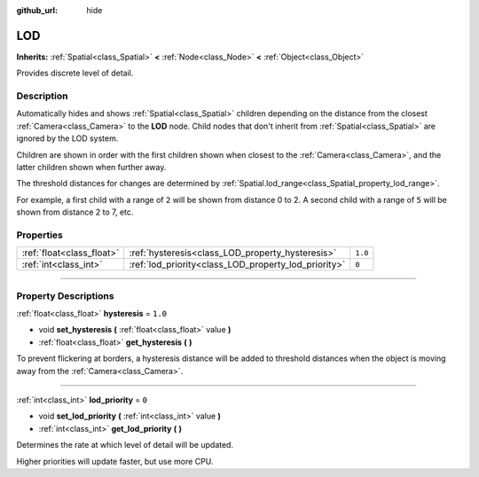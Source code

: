 :github_url: hide

.. DO NOT EDIT THIS FILE!!!
.. Generated automatically from Godot engine sources.
.. Generator: https://github.com/godotengine/godot/tree/3.6/doc/tools/make_rst.py.
.. XML source: https://github.com/godotengine/godot/tree/3.6/doc/classes/LOD.xml.

.. _class_LOD:

LOD
===

**Inherits:** :ref:`Spatial<class_Spatial>` **<** :ref:`Node<class_Node>` **<** :ref:`Object<class_Object>`

Provides discrete level of detail.

.. rst-class:: classref-introduction-group

Description
-----------

Automatically hides and shows :ref:`Spatial<class_Spatial>` children depending on the distance from the closest :ref:`Camera<class_Camera>` to the **LOD** node. Child nodes that don't inherit from :ref:`Spatial<class_Spatial>` are ignored by the LOD system.

Children are shown in order with the first children shown when closest to the :ref:`Camera<class_Camera>`, and the latter children shown when further away.

The threshold distances for changes are determined by :ref:`Spatial.lod_range<class_Spatial_property_lod_range>`.

For example, a first child with a range of ``2`` will be shown from distance 0 to 2. A second child with a range of ``5`` will be shown from distance 2 to 7, etc.

.. rst-class:: classref-reftable-group

Properties
----------

.. table::
   :widths: auto

   +---------------------------+------------------------------------------------------+---------+
   | :ref:`float<class_float>` | :ref:`hysteresis<class_LOD_property_hysteresis>`     | ``1.0`` |
   +---------------------------+------------------------------------------------------+---------+
   | :ref:`int<class_int>`     | :ref:`lod_priority<class_LOD_property_lod_priority>` | ``0``   |
   +---------------------------+------------------------------------------------------+---------+

.. rst-class:: classref-section-separator

----

.. rst-class:: classref-descriptions-group

Property Descriptions
---------------------

.. _class_LOD_property_hysteresis:

.. rst-class:: classref-property

:ref:`float<class_float>` **hysteresis** = ``1.0``

.. rst-class:: classref-property-setget

- void **set_hysteresis** **(** :ref:`float<class_float>` value **)**
- :ref:`float<class_float>` **get_hysteresis** **(** **)**

To prevent flickering at borders, a hysteresis distance will be added to threshold distances when the object is moving away from the :ref:`Camera<class_Camera>`.

.. rst-class:: classref-item-separator

----

.. _class_LOD_property_lod_priority:

.. rst-class:: classref-property

:ref:`int<class_int>` **lod_priority** = ``0``

.. rst-class:: classref-property-setget

- void **set_lod_priority** **(** :ref:`int<class_int>` value **)**
- :ref:`int<class_int>` **get_lod_priority** **(** **)**

Determines the rate at which level of detail will be updated.

Higher priorities will update faster, but use more CPU.

.. |virtual| replace:: :abbr:`virtual (This method should typically be overridden by the user to have any effect.)`
.. |const| replace:: :abbr:`const (This method has no side effects. It doesn't modify any of the instance's member variables.)`
.. |vararg| replace:: :abbr:`vararg (This method accepts any number of arguments after the ones described here.)`
.. |static| replace:: :abbr:`static (This method doesn't need an instance to be called, so it can be called directly using the class name.)`
